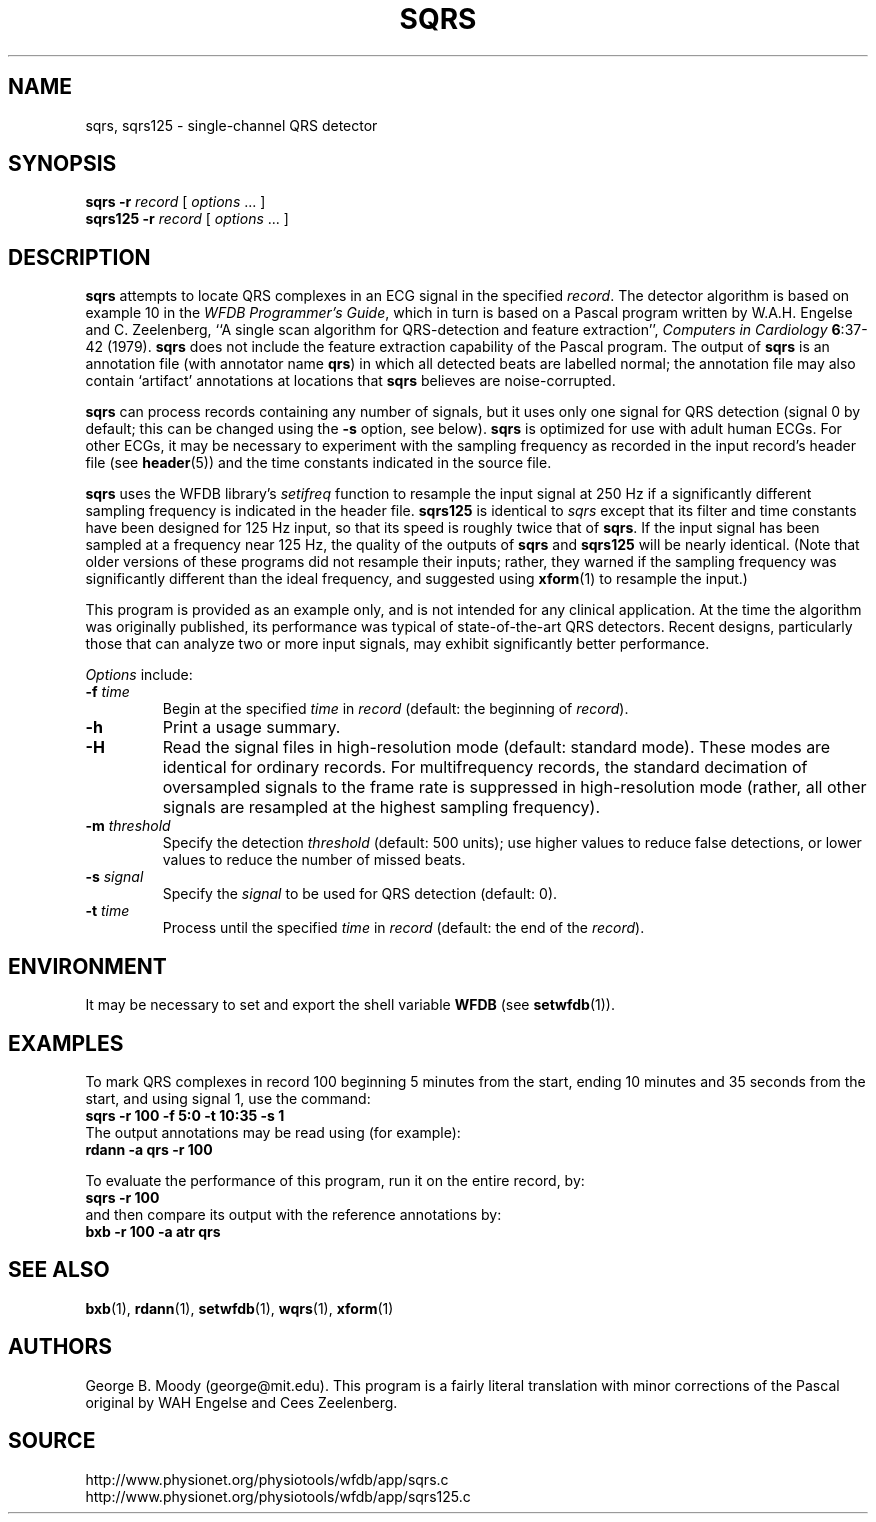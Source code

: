 .TH SQRS 1 "25 February 2006" "WFDB 10.4.0" "WFDB Applications Guide"
.SH NAME
sqrs, sqrs125 \- single-channel QRS detector
.SH SYNOPSIS
\fBsqrs -r\fR \fIrecord\fR [ \fIoptions\fR ... ]
.br
\fBsqrs125 -r\fR \fIrecord\fR [ \fIoptions\fR ... ]
.SH DESCRIPTION
.PP
\fBsqrs\fR attempts to locate QRS complexes in an ECG signal in the specified
\fIrecord\fR.  The detector algorithm is based on example 10 in the \fIWFDB
Programmer's Guide\fR, which in turn is based on a Pascal program
written by W.A.H. Engelse and C. Zeelenberg, ``A single scan algorithm for
QRS-detection and feature extraction'', \fIComputers in Cardiology\fB
6\fR:37-42 (1979).  \fBsqrs\fP does not include the feature extraction
capability of the Pascal program.  The output of \fBsqrs\fR is an annotation
file (with annotator name \fBqrs\fR) in which all detected beats are labelled
normal; the annotation file may also contain `artifact' annotations at
locations that \fBsqrs\fR believes are noise-corrupted.
.PP
\fBsqrs\fR can process records containing any number of signals, but
it uses only one signal for QRS detection (signal 0 by default; this
can be changed using the \fB-s\fR option, see below).  \fBsqrs\fR is
optimized for use with adult human ECGs.  For other ECGs, it may be
necessary to experiment with the sampling frequency as recorded in the
input record's header file (see \fBheader\fR(5)) and the time constants
indicated in the source file.
.PP
\fBsqrs\fR uses the WFDB library's \fIsetifreq\fR function to resample
the input signal at 250 Hz if a significantly different sampling frequency
is indicated in the header file.  \fBsqrs125\fR is identical to \fIsqrs\fR
except that its filter and time constants have been designed for 125 Hz
input, so that its speed is roughly twice that of \fBsqrs\fR.  If the input
signal has been sampled at a frequency near 125 Hz, the quality of the
outputs of \fBsqrs\fR and \fBsqrs125\fR will be nearly identical.  (Note
that older versions of these programs did not resample their inputs;  rather,
they warned if the sampling frequency was significantly different than the
ideal frequency, and suggested using \fBxform\fR(1) to resample the input.)
.PP
This program is provided as an example only, and is not intended for any
clinical application.  At the time the algorithm was originally published,
its performance was typical of state-of-the-art QRS detectors.  Recent designs,
particularly those that can analyze two or more input signals, may exhibit
significantly better performance.
.PP
\fIOptions\fR include:
.TP
\fB-f\fR \fItime\fR
Begin at the specified \fItime\fR in \fIrecord\fR (default: the beginning of
\fIrecord\fR).
.TP
\fB-h\fR
Print a usage summary.
.TP
\fB-H\fR
Read the signal files in high-resolution mode (default: standard mode).
These modes are identical for ordinary records.  For multifrequency records,
the standard decimation of oversampled signals to the frame rate is suppressed
in high-resolution mode (rather, all other signals are resampled at the highest
sampling frequency).
.TP
\fB-m\fR \fIthreshold\fR
Specify the detection \fIthreshold\fR (default: 500 units);  use higher values
to reduce false detections, or lower values to reduce the number of missed
beats.
.TP
\fB-s\fR \fIsignal\fR
Specify the \fIsignal\fR to be used for QRS detection (default: 0).
.TP
\fB-t\fR \fItime\fR
Process until the specified \fItime\fR in \fIrecord\fR (default: the end of the
\fIrecord\fR).
.SH ENVIRONMENT
.PP
It may be necessary to set and export the shell variable \fBWFDB\fR (see
\fBsetwfdb\fR(1)).
.SH EXAMPLES
.PP
To mark QRS complexes in record 100 beginning 5 minutes from the start, ending
10 minutes and 35 seconds from the start, and using signal 1, use the command:
.br
	\fBsqrs -r 100 -f 5:0 -t 10:35 -s 1\fR
.br
The output annotations may be read using (for example):
.br
	\fBrdann -a qrs -r 100\fR
.PP
To evaluate the performance of this program, run it on the entire record, by:
.br
	\fBsqrs -r 100\fR
.br
and then compare its output with the reference annotations by:
.br
	\fBbxb -r 100 -a atr qrs\fR
.SH SEE ALSO
\fBbxb\fR(1), \fBrdann\fR(1), \fBsetwfdb\fR(1), \fBwqrs\fR(1), \fBxform\fR(1)
.SH AUTHORS
George B. Moody (george@mit.edu).  This program is a fairly literal translation
with minor corrections of the Pascal original by WAH Engelse and
Cees Zeelenberg.
.SH SOURCE
http://www.physionet.org/physiotools/wfdb/app/sqrs.c
.br
http://www.physionet.org/physiotools/wfdb/app/sqrs125.c
